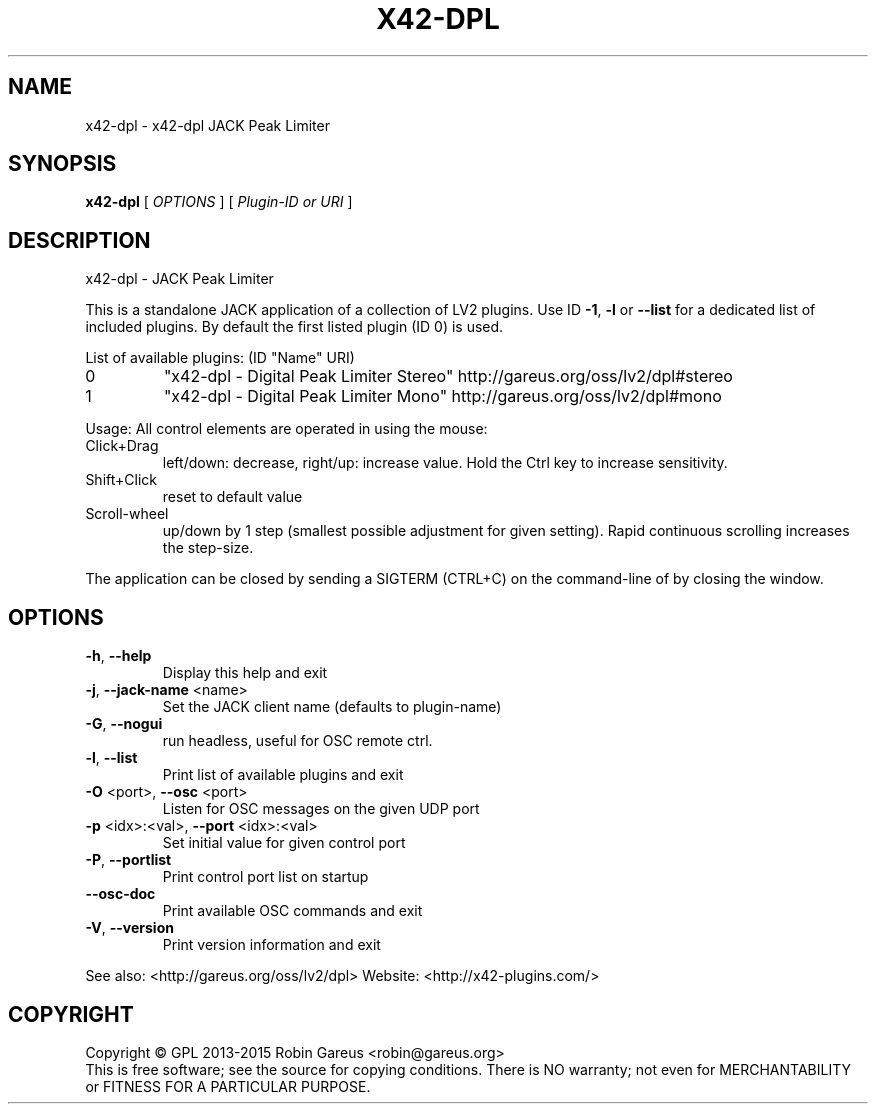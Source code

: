 .\" DO NOT MODIFY THIS FILE!  It was generated by help2man 1.47.4.
.TH X42-DPL "1" "January 2019" "x42-dpl version 0.3.0" "User Commands"
.SH NAME
x42-dpl \- x42-dpl JACK Peak Limiter
.SH SYNOPSIS
.B x42-dpl
[ \fI\,OPTIONS \/\fR] [ \fI\,Plugin-ID or URI \/\fR]
.SH DESCRIPTION
x42\-dpl \- JACK Peak Limiter
.PP
This is a standalone JACK application of a collection of LV2 plugins.
Use ID \fB\-1\fR, \fB\-l\fR or \fB\-\-list\fR for a dedicated list of included plugins.
By default the first listed plugin (ID 0) is used.
.PP
List of available plugins: (ID "Name" URI)
.TP
0
"x42\-dpl \- Digital Peak Limiter Stereo" http://gareus.org/oss/lv2/dpl#stereo
.TP
1
"x42\-dpl \- Digital Peak Limiter Mono" http://gareus.org/oss/lv2/dpl#mono
.PP
Usage:
All control elements are operated in using the mouse:
.TP
Click+Drag
left/down: decrease, right/up: increase value. Hold the Ctrl key to increase sensitivity.
.TP
Shift+Click
reset to default value
.TP
Scroll\-wheel
up/down by 1 step (smallest possible adjustment for given setting). Rapid continuous scrolling increases the step\-size.
.PP
The application can be closed by sending a SIGTERM (CTRL+C) on the command\-line of by closing the window.
.SH OPTIONS
.TP
\fB\-h\fR, \fB\-\-help\fR
Display this help and exit
.TP
\fB\-j\fR, \fB\-\-jack\-name\fR <name>
Set the JACK client name
(defaults to plugin\-name)
.TP
\fB\-G\fR, \fB\-\-nogui\fR
run headless, useful for OSC remote ctrl.
.TP
\fB\-l\fR, \fB\-\-list\fR
Print list of available plugins and exit
.TP
\fB\-O\fR <port>, \fB\-\-osc\fR <port>
Listen for OSC messages on the given UDP port
.TP
\fB\-p\fR <idx>:<val>, \fB\-\-port\fR <idx>:<val>
Set initial value for given control port
.TP
\fB\-P\fR, \fB\-\-portlist\fR
Print control port list on startup
.TP
\fB\-\-osc\-doc\fR
Print available OSC commands and exit
.TP
\fB\-V\fR, \fB\-\-version\fR
Print version information and exit
.PP
See also: <http://gareus.org/oss/lv2/dpl>
Website: <http://x42\-plugins.com/>
.SH COPYRIGHT
Copyright \(co GPL 2013\-2015 Robin Gareus <robin@gareus.org>
.br
This is free software; see the source for copying conditions.  There is NO
warranty; not even for MERCHANTABILITY or FITNESS FOR A PARTICULAR PURPOSE.
